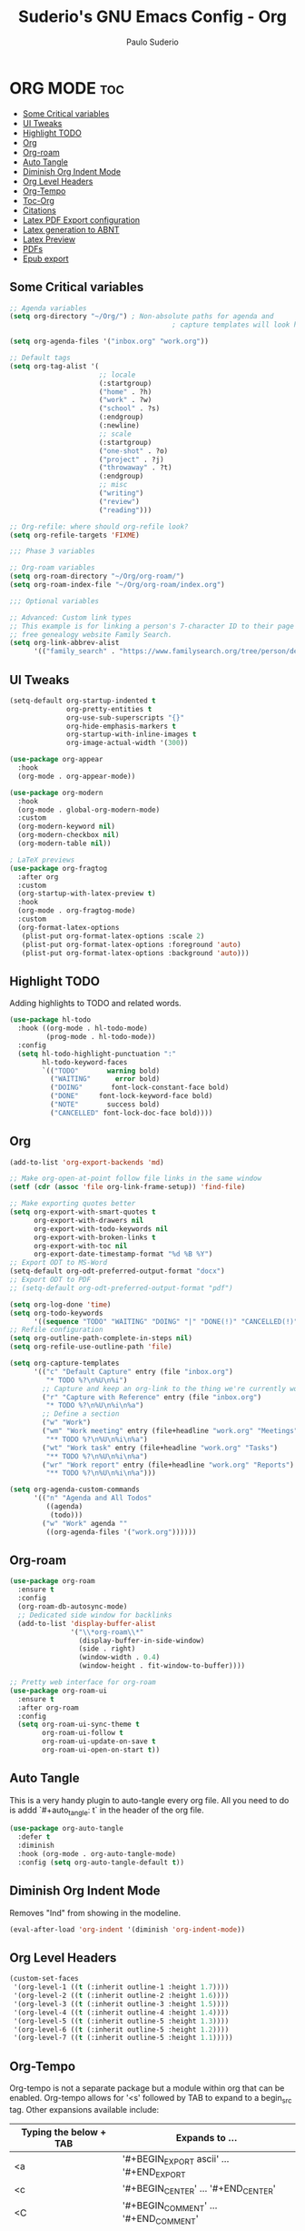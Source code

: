 #+title: Suderio's GNU Emacs Config - Org
#+AUTHOR: Paulo Suderio
#+DESCRIPTION: Suderio's personal Emacs config.
#+STARTUP: showeverything
#+OPTIONS: toc:2
#+PROPERTY: header-args    :tangle yes

* ORG MODE :toc:
  - [[#some-critical-variables][Some Critical variables]]
  - [[#ui-tweaks][UI Tweaks]]
  - [[#highlight-todo][Highlight TODO]]
  - [[#org][Org]]
  - [[#org-roam][Org-roam]]
  - [[#auto-tangle][Auto Tangle]]
  - [[#diminish-org-indent-mode][Diminish Org Indent Mode]]
  - [[#org-level-headers][Org Level Headers]]
  - [[#org-tempo][Org-Tempo]]
  - [[#toc-org][Toc-Org]]
  - [[#citations][Citations]]
  - [[#latex-pdf-export-configuration][Latex PDF Export configuration]]
  - [[#latex-generation-to-abnt][Latex generation to ABNT]]
  - [[#latex-preview][Latex Preview]]
  - [[#pdfs][PDFs]]
  - [[#epub-export][Epub export]]

** Some Critical variables
#+begin_src emacs-lisp :tangle yes
;; Agenda variables
(setq org-directory "~/Org/") ; Non-absolute paths for agenda and
                                        ; capture templates will look here.

(setq org-agenda-files '("inbox.org" "work.org"))

;; Default tags
(setq org-tag-alist '(
                      ;; locale
                      (:startgroup)
                      ("home" . ?h)
                      ("work" . ?w)
                      ("school" . ?s)
                      (:endgroup)
                      (:newline)
                      ;; scale
                      (:startgroup)
                      ("one-shot" . ?o)
                      ("project" . ?j)
                      ("throwaway" . ?t)
                      (:endgroup)
                      ;; misc
                      ("writing")
                      ("review")
                      ("reading")))

;; Org-refile: where should org-refile look?
(setq org-refile-targets 'FIXME)

;;; Phase 3 variables

;; Org-roam variables
(setq org-roam-directory "~/Org/org-roam/")
(setq org-roam-index-file "~/Org/org-roam/index.org")

;;; Optional variables

;; Advanced: Custom link types
;; This example is for linking a person's 7-character ID to their page on the
;; free genealogy website Family Search.
(setq org-link-abbrev-alist
      '(("family_search" . "https://www.familysearch.org/tree/person/details/%s")))
#+end_src
** UI Tweaks
#+begin_src emacs-lisp
(setq-default org-startup-indented t
              org-pretty-entities t
              org-use-sub-superscripts "{}"
              org-hide-emphasis-markers t
              org-startup-with-inline-images t
              org-image-actual-width '(300))

(use-package org-appear
  :hook
  (org-mode . org-appear-mode))

(use-package org-modern
  :hook
  (org-mode . global-org-modern-mode)
  :custom
  (org-modern-keyword nil)
  (org-modern-checkbox nil)
  (org-modern-table nil))

; LaTeX previews
(use-package org-fragtog
  :after org
  :custom
  (org-startup-with-latex-preview t)
  :hook
  (org-mode . org-fragtog-mode)
  :custom
  (org-format-latex-options
   (plist-put org-format-latex-options :scale 2)
   (plist-put org-format-latex-options :foreground 'auto)
   (plist-put org-format-latex-options :background 'auto)))
#+end_src
** Highlight TODO
Adding highlights to TODO and related words.

#+begin_src emacs-lisp :tangle yes
(use-package hl-todo
  :hook ((org-mode . hl-todo-mode)
         (prog-mode . hl-todo-mode))
  :config
  (setq hl-todo-highlight-punctuation ":"
        hl-todo-keyword-faces
        `(("TODO"       warning bold)
          ("WAITING"      error bold)
          ("DOING"       font-lock-constant-face bold)
          ("DONE"     font-lock-keyword-face bold)
          ("NOTE"       success bold)
          ("CANCELLED" font-lock-doc-face bold))))

#+end_src
** Org
#+begin_src emacs-lisp :tangle yes
(add-to-list 'org-export-backends 'md)

;; Make org-open-at-point follow file links in the same window
(setf (cdr (assoc 'file org-link-frame-setup)) 'find-file)

;; Make exporting quotes better
(setq org-export-with-smart-quotes t
      org-export-with-drawers nil
      org-export-with-todo-keywords nil
      org-export-with-broken-links t
      org-export-with-toc nil
      org-export-date-timestamp-format "%d %B %Y")
;; Export ODT to MS-Word
(setq-default org-odt-preferred-output-format "docx")
;; Export ODT to PDF
;; (setq-default org-odt-preferred-output-format "pdf")

(setq org-log-done 'time)
(setq org-todo-keywords
      '((sequence "TODO" "WAITING" "DOING" "|" "DONE(!)" "CANCELLED(!)")))
;; Refile configuration
(setq org-outline-path-complete-in-steps nil)
(setq org-refile-use-outline-path 'file)

(setq org-capture-templates
      '(("c" "Default Capture" entry (file "inbox.org")
         "* TODO %?\n%U\n%i")
        ;; Capture and keep an org-link to the thing we're currently working with
        ("r" "Capture with Reference" entry (file "inbox.org")
         "* TODO %?\n%U\n%i\n%a")
        ;; Define a section
        ("w" "Work")
        ("wm" "Work meeting" entry (file+headline "work.org" "Meetings")
         "** TODO %?\n%U\n%i\n%a")
        ("wt" "Work task" entry (file+headline "work.org" "Tasks")
         "** TODO %?\n%U\n%i\n%a")
        ("wr" "Work report" entry (file+headline "work.org" "Reports")
         "** TODO %?\n%U\n%i\n%a")))

(setq org-agenda-custom-commands
      '(("n" "Agenda and All Todos"
         ((agenda)
          (todo)))
        ("w" "Work" agenda ""
         ((org-agenda-files '("work.org"))))))
#+end_src
** Org-roam
#+begin_src emacs-lisp
(use-package org-roam
  :ensure t
  :config
  (org-roam-db-autosync-mode)
  ;; Dedicated side window for backlinks
  (add-to-list 'display-buffer-alist
               '("\\*org-roam\\*"
                 (display-buffer-in-side-window)
                 (side . right)
                 (window-width . 0.4)
                 (window-height . fit-window-to-buffer))))

;; Pretty web interface for org-roam
(use-package org-roam-ui
  :ensure t
  :after org-roam
  :config
  (setq org-roam-ui-sync-theme t
        org-roam-ui-follow t
        org-roam-ui-update-on-save t
        org-roam-ui-open-on-start t))

#+end_src
** Auto Tangle
This is a very handy plugin to auto-tangle every org file.
All you need to do is addd `#+auto_tangle: t` in the header of the org file.
#+begin_src emacs-lisp
(use-package org-auto-tangle
  :defer t
  :diminish
  :hook (org-mode . org-auto-tangle-mode)
  :config (setq org-auto-tangle-default t))

#+end_src
** Diminish Org Indent Mode
Removes "Ind" from showing in the modeline.

#+begin_src emacs-lisp :tangle yes
(eval-after-load 'org-indent '(diminish 'org-indent-mode))
#+end_src

** Org Level Headers
#+begin_src emacs-lisp :tangle yes
(custom-set-faces
 '(org-level-1 ((t (:inherit outline-1 :height 1.7))))
 '(org-level-2 ((t (:inherit outline-2 :height 1.6))))
 '(org-level-3 ((t (:inherit outline-3 :height 1.5))))
 '(org-level-4 ((t (:inherit outline-4 :height 1.4))))
 '(org-level-5 ((t (:inherit outline-5 :height 1.3))))
 '(org-level-6 ((t (:inherit outline-5 :height 1.2))))
 '(org-level-7 ((t (:inherit outline-5 :height 1.1)))))
#+end_src
** Org-Tempo
Org-tempo is not a separate package but a module within org that can be enabled.  Org-tempo allows for '<s' followed by TAB to expand to a begin_src tag.  Other expansions available include:

| Typing the below + TAB | Expands to ...                          |
|------------------------+-----------------------------------------|
| <a                     | '#+BEGIN_EXPORT ascii' … '#+END_EXPORT  |
| <c                     | '#+BEGIN_CENTER' … '#+END_CENTER'       |
| <C                     | '#+BEGIN_COMMENT' … '#+END_COMMENT'     |
| <e                     | '#+BEGIN_EXAMPLE' … '#+END_EXAMPLE'     |
| <E                     | '#+BEGIN_EXPORT' … '#+END_EXPORT'       |
| <h                     | '#+BEGIN_EXPORT html' … '#+END_EXPORT'  |
| <l                     | '#+BEGIN_EXPORT latex' … '#+END_EXPORT' |
| <q                     | '#+BEGIN_QUOTE' … '#+END_QUOTE'         |
| <s                     | '#+BEGIN_SRC' … '#+END_SRC'             |
| <v                     | '#+BEGIN_VERSE' … '#+END_VERSE'         |

#+begin_src emacs-lisp :tangle yes 
(require 'org-tempo)
#+end_src

** Toc-Org
Allows us to create a Table of Contents in our Org docs.

#+begin_src emacs-lisp :tangle yes
(use-package toc-org
  :commands toc-org-enable
  :init (add-hook 'org-mode-hook 'toc-org-enable))
#+end_src
** Citations
Citations configuration, using Citar.
See:
- https://kristofferbalintona.me/posts/202206141852/
- https://blog.tecosaur.com/tmio/2021-07-31-citations.html
#+begin_src emacs-lisp
(use-package citar
  :custom
  (citar-bibliography '("~/Org/global.bib"))
  :hook
  (LaTeX-mode . citar-capf-setup)
  (org-mode . citar-capf-setup))

(use-package citar-embark
  :after citar embark
  :diminish
  :no-require
  :config (citar-embark-mode))

(setq citar-templates '(
			(main . "${author editor:30%sn}     ${date year issued:4}     ${title:48}")
			(suffix . "          ${=key= id:15}    ${=type=:12}    ${tags keywords keywords:*}")
			(preview . "${author editor:%etal} (${year issued date}) ${title}, ${journal journaltitle publisher container-title collection-title}.")
			(note . "Notes on ${author editor:%etal}, ${title}")))
#+end_src
** Latex PDF Export configuration
#+begin_src emacs-lisp
  (use-package ox-latex
    :ensure nil
    :demand t
    :custom
    ;; Multiple LaTeX passes for bibliographies
    (org-latex-pdf-process
     '("pdflatex -interaction nonstopmode -output-directory %o %f"
       "bibtex %b"
       "pdflatex -shell-escape -interaction nonstopmode -output-directory %o %f"
       "pdflatex -shell-escape -interaction nonstopmode -output-directory %o %f"))
    ;; Clean temporary files after export
    (org-latex-logfiles-extensions
     (quote ("lof" "lot" "tex~" "aux" "idx" "log" "out"
             "toc" "nav" "snm" "vrb" "dvi" "fdb_latexmk"
             "blg" "brf" "fls" "entoc" "ps" "spl" "bbl"
             "tex" "bcf"))))


#+end_src
** Latex generation to ABNT
#+begin_src emacs-lisp
(with-eval-after-load 'ox-latex
  (add-to-list 'org-latex-classes
               '("abntex2"
"[NO-DEFAULT-PACKAGES]
\\documentclass{abntex2}
\\usepackage{lmodern}	
\\usepackage[T1]{fontenc}
\\usepackage[utf8]{inputenc}
\\usepackage{indentfirst}
\\usepackage{nomencl}
\\usepackage{color}
\\usepackage{graphicx}
\\usepackage{microtype}
\\usepackage[brazilian,hyperpageref]{backref}
\\usepackage[alf]{abntex2cite}
\\usepackage{fourier}
[EXTRA]"
("\\section{%s}" . "\\section*{%s}")
("\\subsection{%s}" . "\\subsection*{%s}")
("\\subsubsection{%s}" . "\\subsubsection*{%s}")
("\\paragraph{%s}" . "\\paragraph*{%s}")
("\\subparagraph{%s}" . "\\subparagraph*{%s}")
                 )))

(setq org-latex-hyperref-template 
"\\hypersetup{
 pdftitle={%t}, 
 pdfauthor={%a},
 pdfsubject={%d},
 pdfcreator={%c},
 pdfkeywords={%k},
 pdflang={%L},
 colorlinks=true,
 linkcolor=blue,
 citecolor=blue,
 filecolor=magenta,
 urlcolor=blue,
 bookmarksdepth=4}
")
#+end_src

** Latex Preview
#+begin_src emacs-lisp :tangle yes
(use-package latex-preview-pane
  :defer t
  :commands  (latex-preview-pane-mode)
  :hook ((latex-mode . latex-preview-pane-mode)))
#+end_src
** PDFs
[[https://github.com/vedang/pdf-tools][pdf-tools]] is a replacement of DocView for viewing PDF files inside Emacs.  It uses the =poppler= library, which also means that 'pdf-tools' can be used to modify PDFs.  I use to disable 'display-line-numbers-mode' in 'pdf-view-mode' because line numbers crash it.

#+begin_src emacs-lisp :tangle yes
(use-package pdf-tools
  :defer t
  :commands (pdf-loader-install)
  :mode "\\.pdf\\'"
  :bind (:map pdf-view-mode-map
              ("j" . pdf-view-next-line-or-next-page)
              ("k" . pdf-view-previous-line-or-previous-page)
              ("C-=" . pdf-view-enlarge)
              ("C--" . pdf-view-shrink))
  :init (pdf-loader-install)
  :config (add-to-list 'revert-without-query ".pdf"))

(add-hook 'pdf-view-mode-hook #'(lambda () (interactive) (display-line-numbers-mode -1)
                                                         (blink-cursor-mode -1)
                                                         (doom-modeline-mode -1)))
#+end_src
** Epub export
#+begin_src emacs-lisp
  (use-package ox-epub
    :demand t)

#+end_src
